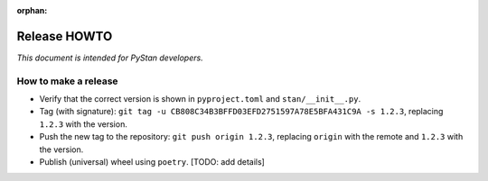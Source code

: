 :orphan:

.. _release-howto:

===============
 Release HOWTO
===============

*This document is intended for PyStan developers.*

How to make a release
=====================

- Verify that the correct version is shown in ``pyproject.toml`` and ``stan/__init__.py``.
- Tag (with signature): ``git tag -u CB808C34B3BFFD03EFD2751597A78E5BFA431C9A -s 1.2.3``, replacing ``1.2.3`` with the version.
- Push the new tag to the repository: ``git push origin 1.2.3``, replacing ``origin`` with the remote and ``1.2.3`` with the version.
- Publish (universal) wheel using ``poetry``. [TODO: add details]
